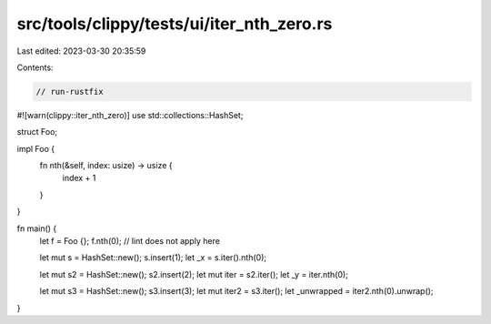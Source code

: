 src/tools/clippy/tests/ui/iter_nth_zero.rs
==========================================

Last edited: 2023-03-30 20:35:59

Contents:

.. code-block:: rs

    // run-rustfix

#![warn(clippy::iter_nth_zero)]
use std::collections::HashSet;

struct Foo;

impl Foo {
    fn nth(&self, index: usize) -> usize {
        index + 1
    }
}

fn main() {
    let f = Foo {};
    f.nth(0); // lint does not apply here

    let mut s = HashSet::new();
    s.insert(1);
    let _x = s.iter().nth(0);

    let mut s2 = HashSet::new();
    s2.insert(2);
    let mut iter = s2.iter();
    let _y = iter.nth(0);

    let mut s3 = HashSet::new();
    s3.insert(3);
    let mut iter2 = s3.iter();
    let _unwrapped = iter2.nth(0).unwrap();
}


